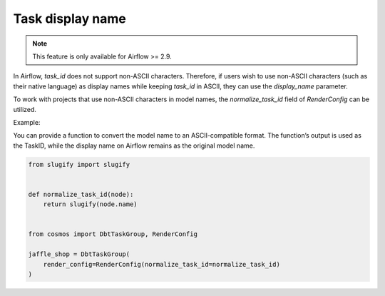 .. _task-display-name:

Task display name
================

.. note::
    This feature is only available for Airflow >= 2.9.

In Airflow, `task_id` does not support non-ASCII characters. Therefore, if users wish to use non-ASCII characters (such as their native language) as display names while keeping `task_id` in ASCII, they can use the `display_name` parameter.

To work with projects that use non-ASCII characters in model names, the `normalize_task_id` field of `RenderConfig` can be utilized.

Example:

You can provide a function to convert the model name to an ASCII-compatible format. The function’s output is used as the TaskID, while the display name on Airflow remains as the original model name.

.. code-block:: python

    from slugify import slugify


    def normalize_task_id(node):
        return slugify(node.name)


    from cosmos import DbtTaskGroup, RenderConfig

    jaffle_shop = DbtTaskGroup(
        render_config=RenderConfig(normalize_task_id=normalize_task_id)
    )
